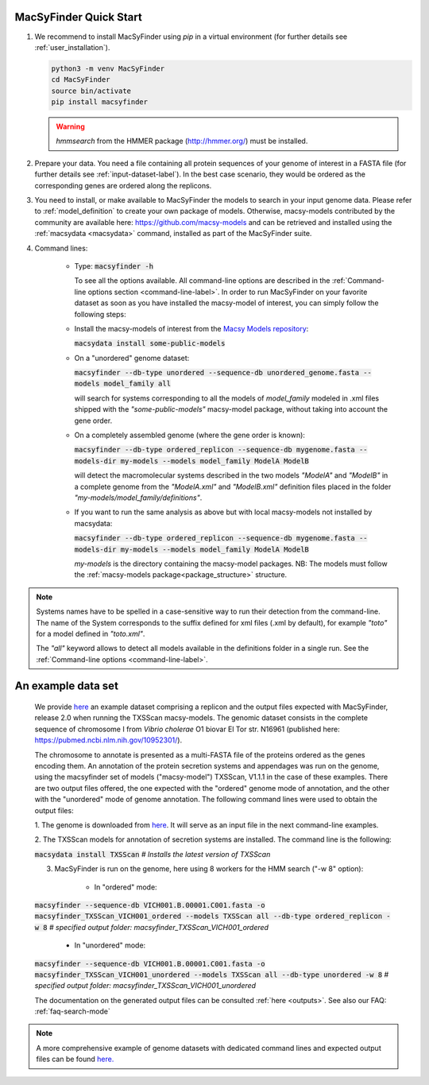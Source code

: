 .. MacSyLib - python library that provide functions for
    detection of macromolecular systems in protein datasets
    using systems modelling and similarity search.
    Authors: Sophie Abby, Bertrand Néron
    Copyright © 2014-2025 Institut Pasteur (Paris) and CNRS.
    See the COPYRIGHT file for details
    MacsyLib is distributed under the terms of the GNU General Public License (GPLv3).
    See the COPYING file for details.
.. _quickstart:


MacSyFinder Quick Start
=======================
..
    This block is commented (does not appear in compile version)
    .. only:: html

        .. figure:: ../_static/under_construction.gif

            This page is still under construction

    .. only:: latex

        .. figure:: ../_static/under_construction.jpeg

            This page is still under construction


1. We recommend to install MacSyFinder using `pip` in a virtual environment (for further details see :ref:`user_installation`).

   .. code-block:: bash

        python3 -m venv MacSyFinder
        cd MacSyFinder
        source bin/activate
        pip install macsyfinder

   .. warning::

        `hmmsearch` from the HMMER package (http://hmmer.org/) must be installed.

2. Prepare your data. You need a file containing all protein sequences of your genome of interest in a FASTA file
   (for further details see :ref:`input-dataset-label`). In the best case scenario, they would be ordered as the
   corresponding genes are ordered along the replicons.

3. You need to install, or make available to MacSyFinder the models to search in your input genome data.
   Please refer to :ref:`model_definition` to create your own package of models.
   Otherwise, macsy-models contributed by the community are available here: https://github.com/macsy-models
   and can be retrieved and installed using the :ref:`macsydata <macsydata>` command, installed as part of the MacSyFinder suite.


4. Command lines:

    - Type:
      :code:`macsyfinder -h`

      To see all the options available. All command-line options are described in the :ref:`Command-line options section <command-line-label>`.
      In order to run MacSyFinder on your favorite dataset as soon as you have installed the macsy-model of interest,
      you can simply follow the following steps:


    - Install the macsy-models of interest from the `Macsy Models repository <https://github.com/macsy-models>`_:

      :code:`macsydata install some-public-models`


    - On a "unordered" genome dataset:

      :code:`macsyfinder --db-type unordered --sequence-db unordered_genome.fasta --models model_family all`

      will search for systems corresponding to all the models of `model_family` modeled in .xml files shipped with the *"some-public-models"*
      macsy-model package, without taking into account the gene order.

    - On a completely assembled genome (where the gene order is known):

      :code:`macsyfinder --db-type ordered_replicon --sequence-db mygenome.fasta --models-dir my-models --models model_family ModelA ModelB`

      will detect the macromolecular systems described in the two models *"ModelA"* and *"ModelB"*
      in a complete genome from the *"ModelA.xml"* and *"ModelB.xml"*
      definition files placed in the folder *"my-models/model_family/definitions"*.

    - If you want to run the same analysis as above but with local macsy-models not installed by macsydata:

      :code:`macsyfinder --db-type ordered_replicon --sequence-db mygenome.fasta --models-dir my-models --models model_family ModelA ModelB`

      `my-models` is the directory containing  the macsy-model packages.
      NB: The models must follow the :ref:`macsy-models package<package_structure>` structure.

.. note::

    Systems names have to be spelled in a case-sensitive way to run their detection from the command-line.
    The name of the System corresponds to the suffix defined for xml files (.xml by default),
    for example *"toto"* for a model defined in *"toto.xml"*.

    The *"all"* keyword allows to detect all models available in the definitions folder in a single run.
    See the :ref:`Command-line options <command-line-label>`.


An example data set
===================

	We provide `here <https://doi.org/10.6084/m9.figshare.21581280.v1>`_ an example dataset comprising a replicon
	and the output files expected with MacSyFinder, release 2.0 when running the TXSScan macsy-models.
	The genomic dataset consists in the complete sequence of chromosome I from `Vibrio cholerae` O1 biovar El Tor str. N16961
	(published here: https://pubmed.ncbi.nlm.nih.gov/10952301/).

	The chromosome to annotate is presented as a multi-FASTA file of the proteins ordered as the genes encoding them.
	An annotation of the protein secretion systems and appendages was run on the genome, using the macsyfinder set of models ("macsy-model") TXSScan, V1.1.1 in the case of these examples.
	There are two output files offered, the one expected with the "ordered" genome mode of annotation, and the other with the "unordered" mode of genome annotation.
	The following command lines were used to obtain the output files:

	1. The genome is downloaded from `here <https://doi.org/10.6084/m9.figshare.21581280.v1>`_.
	It will serve as an input file in the next command-line examples.

	2. The TXSScan models for annotation of secretion systems are installed.
	The command line is the following:

	:code:`macsydata install TXSScan`
	`# Installs the latest version of TXSScan`

	3. MacSyFinder is run on the genome, here using 8 workers for the HMM search ("-w 8" option):

		- In "ordered" mode:

	:code:`macsyfinder --sequence-db VICH001.B.00001.C001.fasta -o macsyfinder_TXSScan_VICH001_ordered --models TXSScan all --db-type ordered_replicon -w 8`
	`# specified output folder: macsyfinder_TXSScan_VICH001_ordered`


		- In "unordered" mode:

	:code:`macsyfinder --sequence-db VICH001.B.00001.C001.fasta -o macsyfinder_TXSScan_VICH001_unordered --models TXSScan all --db-type unordered -w 8`
	`# specified output folder: macsyfinder_TXSScan_VICH001_unordered`

	The documentation on the generated output files can be consulted :ref:`here <outputs>`.
	See also our FAQ: :ref:`faq-search-mode`

.. note::

	A more comprehensive example of genome datasets with dedicated command lines and expected output files
	can be found `here. <https://doi.org/10.6084/m9.figshare.21716426.v1>`_
